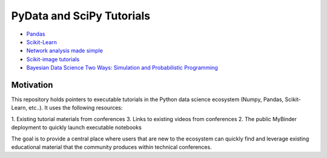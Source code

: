 PyData and SciPy Tutorials
==========================

-  `Pandas <https://mybinder.org/v2/gh/deniederhut/Pandas-Tutorial-ScipyConf-2018/master>`_
-  `Scikit-Learn <https://mybinder.org/v2/gh/amueller/scipy-2018-sklearn/master>`_
-  `Network analysis made simple <https://mybinder.org/v2/gh/ericmjl/Network-Analysis-Made-Simple/master>`_
-  `Scikit-image tutorials <https://mybinder.org/v2/gh/scikit-image/skimage-tutorials/master>`_
-  `Bayesian Data Science Two Ways: Simulation and Probabilistic Programming <https://mybinder.org/v2/gh/ericmjl/bayesian-stats-modelling-tutorial/master>`_


Motivation
----------

This repository holds pointers to executable tutorials in the Python data
science ecosystem (Numpy, Pandas, Scikit-Learn, etc..).  It uses the following
resources:

1.  Existing tutorial materials from conferences
3.  Links to existing videos from conferences
2.  The public MyBinder deployment to quickly launch executable notebooks

The goal is to provide a central place where users that are new to the
ecosystem can quickly find and leverage existing educational material that the
community produces within technical conferences.
